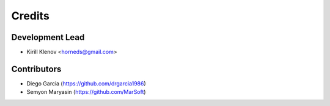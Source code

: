 =======
Credits
=======

Development Lead
----------------

* Kirill Klenov <horneds@gmail.com>

Contributors
------------

* Diego Garcia (https://github.com/drgarcia1986)
* Semyon Maryasin (https://github.com/MarSoft)
